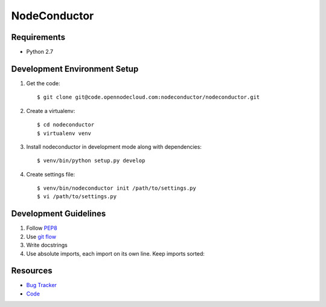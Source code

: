 NodeConductor
=============

Requirements
------------

* Python 2.7

Development Environment Setup
-----------------------------

1. Get the code::

    $ git clone git@code.opennodecloud.com:nodeconductor/nodeconductor.git

2. Create a virtualenv::

    $ cd nodeconductor
    $ virtualenv venv

3. Install nodeconductor in development mode along with dependencies::

    $ venv/bin/python setup.py develop

4. Create settings file::

    $ venv/bin/nodeconductor init /path/to/settings.py
    $ vi /path/to/settings.py

Development Guidelines
----------------------

1. Follow `PEP8 <http://python.org/dev/peps/pep-0008/>`_
2. Use `git flow <https://github.com/nvie/gitflow>`_
3. Write docstrings
4. Use absolute imports, each import on its own line. Keep imports sorted:

  .. code:: python
    from nodeconductor.bar import foo
    from nodeconductor.foo import bar
    from nodeconductor.foo import baz

Resources
---------

* `Bug Tracker <https://opennode.atlassian.net/browse/DM>`_
* `Code <https://code.opennodecloud.com/nodeconductor/nodeconductor>`_
